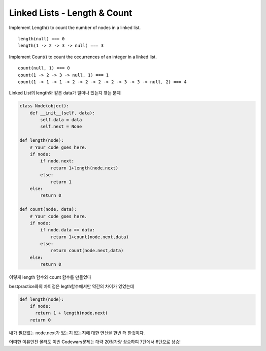Linked Lists - Length & Count
============================
Implement Length() to count the number of nodes in a linked list.
::

    length(null) === 0
    length(1 -> 2 -> 3 -> null) === 3
Implement Count() to count the occurrences of an integer in a linked list.
::

    count(null, 1) === 0
    count(1 -> 2 -> 3 -> null, 1) === 1
    count(1 -> 1 -> 1 -> 2 -> 2 -> 2 -> 2 -> 3 -> 3 -> null, 2) === 4
Linked List의 length와 같은 data가 얼마나 있는지 찾는 문제

.. code-block:: python

    class Node(object):
        def __init__(self, data):
            self.data = data
            self.next = None

    def length(node):
        # Your code goes here.
        if node:
            if node.next:
                return 1+length(node.next)
            else:
                return 1
        else:
            return 0

    def count(node, data):
        # Your code goes here.
        if node:
            if node.data == data:
                return 1+count(node.next,data)
            else:
                return count(node.next,data)
        else:
            return 0
이렇게 length 함수와 count 함수를 만들었다

bestpractice와의 차이점은 legth함수에서만 약간의 차이가 있었는데

.. code-block:: python

    def length(node):
        if node:
          return 1 + length(node.next)
        return 0
내가 필요없는 node.next가 있는지 없는지에 대한 연산을 한번 더 한것이다.

어떠한 이유인진 몰라도 이번 Codewars문제는 대략 20점가량 상승하여 7단에서 6단으로 상승!
